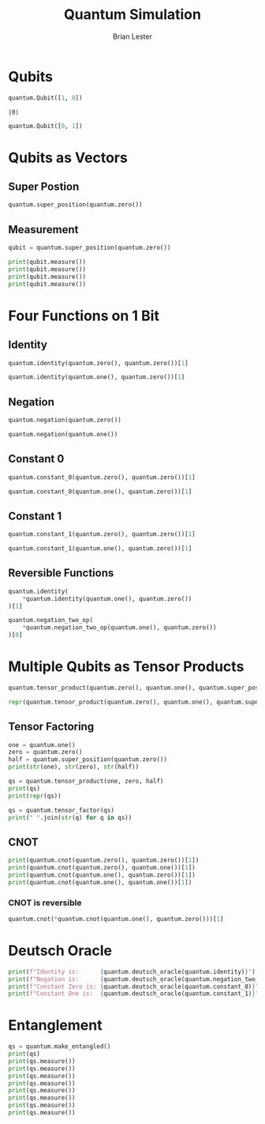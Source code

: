 #+title: Quantum Simulation
#+author: Brian Lester

#+begin_src python :session :noweb :exports None
import quantum
#+end_src

#+RESULTS:

* Qubits
#+begin_src python :session :exports both
quantum.Qubit([1, 0])
#+end_src

#+RESULTS:
: |0⟩

#+begin_src python :session
quantum.Qubit([0, 1])
#+end_src

#+RESULTS:
: |1⟩

* Qubits as Vectors
** Super Postion
#+begin_src python :session
quantum.super_position(quantum.zero())
#+end_src

#+RESULTS:
: Qubit(state=[1/√2, 1/√2])

** Measurement
#+begin_src python :session :results output
qubit = quantum.super_position(quantum.zero())

print(qubit.measure())
print(qubit.measure())
print(qubit.measure())
print(qubit.measure())
#+end_src

#+RESULTS:
: |1⟩
: |0⟩
: |0⟩
: |1⟩

* Four Functions on 1 Bit
** Identity
#+begin_src python :session
quantum.identity(quantum.zero(), quantum.zero())[1]
#+end_src

#+RESULTS:
: |0⟩

#+begin_src python :session
quantum.identity(quantum.one(), quantum.zero())[1]
#+end_src

#+RESULTS:
: |1⟩
** Negation
#+begin_src python :session
quantum.negation(quantum.zero())
#+end_src

#+RESULTS:
: |1⟩

#+begin_src python :session
quantum.negation(quantum.one())
#+end_src

#+RESULTS:
: |0⟩
** Constant $0$
#+begin_src python :session
quantum.constant_0(quantum.zero(), quantum.zero())[1]
#+end_src

#+RESULTS:
: |0⟩

#+begin_src python :session
quantum.constant_0(quantum.one(), quantum.zero())[1]
#+end_src

#+RESULTS:
: |0⟩

** Constant $1$
#+begin_src python :session
quantum.constant_1(quantum.zero(), quantum.zero())[1]
#+end_src

#+RESULTS:
: |1⟩

#+begin_src python :session
quantum.constant_1(quantum.one(), quantum.zero())[1]
#+end_src

#+RESULTS:
: |1⟩

** Reversible Functions
#+begin_src python :session
quantum.identity(
    *quantum.identity(quantum.one(), quantum.zero())
)[1]
#+end_src

#+RESULTS:
: |0⟩
#+begin_src python :session
quantum.negation_two_op(
    *quantum.negation_two_op(quantum.one(), quantum.zero())
)[0]
#+end_src

#+RESULTS:
: |1⟩

* Multiple Qubits as Tensor Products
#+begin_src python :session
quantum.tensor_product(quantum.zero(), quantum.one(), quantum.super_position(quantum.one()))
#+end_src

#+RESULTS:
: Qubits(state=|0⟩ ⊗ |1⟩ ⊗ Qubit(state=[1/√2, -1/√2]))

#+begin_src python :session
repr(quantum.tensor_product(quantum.zero(), quantum.one(), quantum.super_position(quantum.one())))
#+end_src

#+RESULTS:
: Qubits(state=array([ 0.        , -0.        ,  0.70710678, -0.70710678,  0.        ,
:        -0.        ,  0.        , -0.        ]))

** Tensor Factoring
#+begin_src python :session :results output
one = quantum.one()
zero = quantum.zero()
half = quantum.super_position(quantum.zero())
print(str(one), str(zero), str(half))

qs = quantum.tensor_product(one, zero, half)
print(qs)
print(repr(qs))

qs = quantum.tensor_factor(qs)
print(" ".join(str(q) for q in qs))
#+end_src

#+RESULTS:
: |1⟩ |0⟩ Qubit(state=[1/√2, 1/√2])
: Qubits(state=|1⟩ ⊗ |0⟩ ⊗ Qubit(state=[1/√2, 1/√2]))
: Qubits(state=array([0.        , 0.        , 0.        , 0.        , 0.70710678,
:        0.70710678, 0.        , 0.        ]))
: |1⟩ |0⟩ Qubit(state=[1/√2, 1/√2])

** CNOT
#+begin_src python :session :results output
print(quantum.cnot(quantum.zero(), quantum.zero())[1])
print(quantum.cnot(quantum.zero(), quantum.one())[1])
print(quantum.cnot(quantum.one(), quantum.zero())[1])
print(quantum.cnot(quantum.one(), quantum.one())[1])
#+end_src

#+RESULTS:
: |0⟩
: |1⟩
: |1⟩
: |0⟩
*** CNOT is reversible
#+begin_src python :session
quantum.cnot(*quantum.cnot(quantum.one(), quantum.zero()))[1]
#+end_src

#+RESULTS:
: |0⟩

* Deutsch Oracle
#+begin_src python :session :results output
print(f"Identity is:      {quantum.deutsch_oracle(quantum.identity)}")
print(f"Negation is:      {quantum.deutsch_oracle(quantum.negation_two_op)}")
print(f"Constant Zero is: {quantum.deutsch_oracle(quantum.constant_0)}")
print(f"Constant One is:  {quantum.deutsch_oracle(quantum.constant_1)}")
#+end_src

#+RESULTS:
: Identity is:      variable
: Negation is:      variable
: Constant Zero is: constant
: Constant One is:  constant

* Entanglement
#+begin_src python :session :results output
qs = quantum.make_entangled()
print(qs)
print(qs.measure())
print(qs.measure())
print(qs.measure())
print(qs.measure())
print(qs.measure())
print(qs.measure())
print(qs.measure())
print(qs.measure())
#+end_src

#+RESULTS:
: EntangledQubits(state=[1/√2, 0.0, 0.0, 1/√2])
: Qubits(state=|0⟩ ⊗ |0⟩)
: Qubits(state=|0⟩ ⊗ |0⟩)
: Qubits(state=|1⟩ ⊗ |1⟩)
: Qubits(state=|1⟩ ⊗ |1⟩)
: Qubits(state=|1⟩ ⊗ |1⟩)
: Qubits(state=|0⟩ ⊗ |0⟩)
: Qubits(state=|0⟩ ⊗ |0⟩)
: Qubits(state=|0⟩ ⊗ |0⟩)
